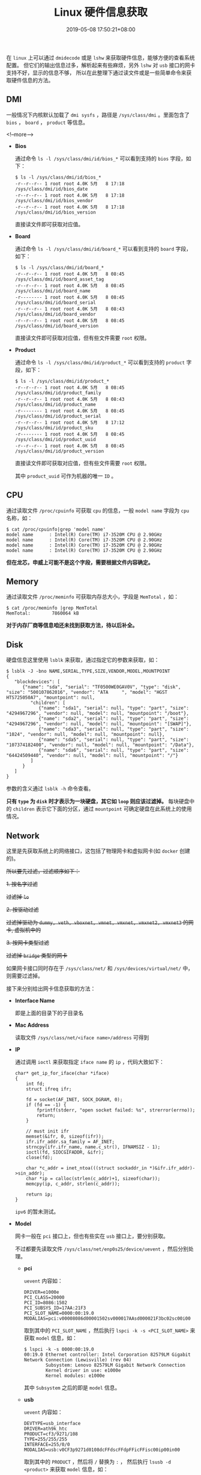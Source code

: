 #+HUGO_BASE_DIR: ../
#+HUGO_SECTION: post
#+SEQ_TODO: TODO NEXT DRAFT DONE
#+FILETAGS: post
#+OPTIONS:   *:t <:nil timestamp:nil toc:nil ^:{}
#+HUGO_AUTO_SET_LASTMOD: t
#+TITLE: Linux 硬件信息获取
#+DATE: 2019-05-08 17:50:21+08:00
#+HUGO_TAGS: hardware cpu disk network wireless wired memory dmi bios board lsblk lspci lsusb lshw dmidecode
#+HUGO_CATEGORIES: BLOG
#+HUGO_DRAFT: false

在 =linux= 上可以通过 =dmidecode= 或是 =lshw= 来获取硬件信息，能够方便的查看系统配置。
但它们的输出信息过多，解析起来有些麻烦，另外 =lshw= 对 =usb= 接口的网卡支持不好，显示的信息不够，
所以在此整理下通过读文件或是一些简单命令来获取硬件信息的方法。


** *DMI*

一般情况下内核默认加载了 =dmi sysfs= ，路径是 =/sys/class/dmi= 。里面包含了 =bios= ， =board= ， =product= 等信息。

<!--more-->

+ *Bios*

  通过命令 =ls -l /sys/class/dmi/id/bios_*= 可以看到支持的 =bios= 字段，如下：

  #+BEGIN_SRC shell
  $ ls -l /sys/class/dmi/id/bios_*
  -r--r--r-- 1 root root 4.0K 5月   8 17:18 /sys/class/dmi/id/bios_date
  -r--r--r-- 1 root root 4.0K 5月   8 17:18 /sys/class/dmi/id/bios_vendor
  -r--r--r-- 1 root root 4.0K 5月   8 17:18 /sys/class/dmi/id/bios_version
  #+END_SRC

  直接读文件即可获取对应值。

+ *Board*

  通过命令 =ls -l /sys/class/dmi/id/board_*= 可以看到支持的 =board= 字段，如下：

  #+BEGIN_SRC shell
  $ ls -l /sys/class/dmi/id/board_*
  -r--r--r-- 1 root root 4.0K 5月   8 08:45 /sys/class/dmi/id/board_asset_tag
  -r--r--r-- 1 root root 4.0K 5月   8 08:45 /sys/class/dmi/id/board_name
  -r-------- 1 root root 4.0K 5月   8 08:45 /sys/class/dmi/id/board_serial
  -r--r--r-- 1 root root 4.0K 5月   8 08:43 /sys/class/dmi/id/board_vendor
  -r--r--r-- 1 root root 4.0K 5月   8 08:45 /sys/class/dmi/id/board_version
  #+END_SRC

  直接读文件即可获取对应值，但有些文件需要 =root= 权限。

+ *Product*

  通过命令 =ls -l /sys/class/dmi/id/product_*= 可以看到支持的 =product= 字段，如下：

  #+BEGIN_SRC shell
  $ ls -l /sys/class/dmi/id/product_*
  -r--r--r-- 1 root root 4.0K 5月   8 08:45 /sys/class/dmi/id/product_family
  -r--r--r-- 1 root root 4.0K 5月   8 08:43 /sys/class/dmi/id/product_name
  -r-------- 1 root root 4.0K 5月   8 08:45 /sys/class/dmi/id/product_serial
  -r--r--r-- 1 root root 4.0K 5月   8 17:12 /sys/class/dmi/id/product_sku
  -r-------- 1 root root 4.0K 5月   8 08:45 /sys/class/dmi/id/product_uuid
  -r--r--r-- 1 root root 4.0K 5月   8 08:45 /sys/class/dmi/id/product_version
  #+END_SRC

  直接读文件即可获取对应值，但有些文件需要 =root= 权限。

  其中 =product_uuid= 可作为机器的唯一 =ID= 。

** *CPU*

通过读取文件 =/proc/cpuinfo= 可获取 =cpu= 的信息，一般 =model name= 字段为 =cpu= 名称，如：

#+BEGIN_SRC shell
$ cat /proc/cpuinfo|grep 'model name'
model name      : Intel(R) Core(TM) i7-3520M CPU @ 2.90GHz
model name      : Intel(R) Core(TM) i7-3520M CPU @ 2.90GHz
model name      : Intel(R) Core(TM) i7-3520M CPU @ 2.90GHz
model name      : Intel(R) Core(TM) i7-3520M CPU @ 2.90GHz
#+END_SRC

*但在龙芯，申威上可能不是这个字段，需要根据文件内容确定。*


** *Memory*

通过读取文件 =/proc/meminfo= 可获取内存总大小，字段是 =MemTotal= ，如：

#+BEGIN_SRC shell
$ cat /proc/meminfo |grep MemTotal
MemTotal:        7860064 kB
#+END_SRC

*对于内存厂商等信息咱还未找到获取方法，待以后补全。*


** *Disk*

硬盘信息这里使用 =lsblk= 来获取，通过指定它的参数来获取，如：

#+BEGIN_SRC shell
$ lsblk -J -bno NAME,SERIAL,TYPE,SIZE,VENDOR,MODEL,MOUNTPOINT
{
   "blockdevices": [
      {"name": "sda", "serial": "TF0500WE0GAV0V", "type": "disk", "size": "500107862016", "vendor": "ATA     ", "model": "HGST HTS725050A7", "mountpoint": null,
         "children": [
            {"name": "sda1", "serial": null, "type": "part", "size": "4294967296", "vendor": null, "model": null, "mountpoint": "/boot"},
            {"name": "sda2", "serial": null, "type": "part", "size": "4294967296", "vendor": null, "model": null, "mountpoint": "[SWAP]"},
            {"name": "sda3", "serial": null, "type": "part", "size": "1024", "vendor": null, "model": null, "mountpoint": null},
            {"name": "sda5", "serial": null, "type": "part", "size": "107374182400", "vendor": null, "model": null, "mountpoint": "/Data"},
            {"name": "sda6", "serial": null, "type": "part", "size": "64424509440", "vendor": null, "model": null, "mountpoint": "/"}
         ]
      }
   ]
}
#+END_SRC

参数的含义通过 =lsblk -h= 命令查看。

*只有 =type= 为 =disk= 时才表示为一块硬盘，其它如 =loop= 则应该过滤掉。* 每块硬盘中的 =children= 表示它下面的分区，通过 =mountpoint= 可确定硬盘在此系统上的使用情况。


** *Network*

这里是先获取系统上的网络接口，这包括了物理网卡和虚拟网卡(如 =docker= 创建的)。

+所以要先过滤，过滤顺序如下：+

+1. 按名字过滤+

  +过滤掉 =lo=+

+2. 按驱动过滤+

  +过滤掉驱动为 =dummy, veth, vboxnet, vmnet, vmxnet, vmxnet2, vmxnet3= 的网卡, 虚拟机中的+

+3. 按网卡类型过滤+

  +过滤掉 =bridge= 类型的网卡+

如果网卡接口同时存在于 =/sys/class/net/= 和 =/sys/devices/virtual/net/= 中，则需要过滤掉。

接下来分别给出网卡信息获取的方法：

+ *Interface Name*

  即是上面的目录下的子目录名

+ *Mac Address*

  读取文件 =/sys/class/net/<iface name>/address= 可得到

+ *IP*

  通过调用 =ioctl= 来获取指定 =iface name= 的 =ip= ，代码大致如下：

  #+BEGIN_SRC shell
  char* get_ip_for_iface(char *iface)
  {
      int fd;
      struct ifreq ifr;

      fd = socket(AF_INET, SOCK_DGRAM, 0);
      if (fd == -1) {
          fprintf(stderr, "open socket failed: %s", strerror(errno));
          return;
      }

      // must init ifr
      memset(&ifr, 0, sizeof(ifr));
      ifr.ifr_addr.sa_family = AF_INET;
      strncpy(ifr.ifr_name, name.c_str(), IFNAMSIZ - 1);
      ioctl(fd, SIOCGIFADDR, &ifr);
      close(fd);

      char *c_addr = inet_ntoa(((struct sockaddr_in *)&ifr.ifr_addr)->sin_addr);
      char *ip = calloc(strlen(c_addr)+1, sizeof(char));
      memcpy(ip, c_addr, strlen(c_addr));

      return ip;
  }
  #+END_SRC

  =ipv6= 的暂未测试。

+ *Model*

  网卡一般在 =pci= 接口上，但也有些实在 =usb= 接口上，要分别获取。

  不过都要先读取文件 =/sys/class/net/enp0s25/device/uevent= ，然后分别处理。

  - *pci*

    =uevent= 内容如：

    #+BEGIN_SRC shell
    DRIVER=e1000e
    PCI_CLASS=20000
    PCI_ID=8086:1502
    PCI_SUBSYS_ID=17AA:21F3
    PCI_SLOT_NAME=0000:00:19.0
    MODALIAS=pci:v00008086d00001502sv000017AAsd000021F3bc02sc00i00
    #+END_SRC

    取到其中的 =PCI_SLOT_NAME= ，然后执行 =lspci -k -s <PCI_SLOT_NAME>= 来获取 =model= 信息，如：

    #+BEGIN_SRC shell
    $ lspci -k -s 0000:00:19.0
    00:19.0 Ethernet controller: Intel Corporation 82579LM Gigabit Network Connection (Lewisville) (rev 04)
            Subsystem: Lenovo 82579LM Gigabit Network Connection
            Kernel driver in use: e1000e
            Kernel modules: e1000e
    #+END_SRC

    其中 =Subsystem= 之后的即是 =model= 信息。

  - *usb*

    =uevent= 内容如：

    #+BEGIN_SRC shell
    DEVTYPE=usb_interface
    DRIVER=ath9k_htc
    PRODUCT=cf3/9271/108
    TYPE=255/255/255
    INTERFACE=255/0/0
    MODALIAS=usb:v0CF3p9271d0108dcFFdscFFdpFFicFFisc00ip00in00
    #+END_SRC

    取到其中的 =PRODUCT= ，然后将 =/= 替换为 =:= ，
    然后执行 =lsusb -d <product>= 来获取 =model= 信息，如：

    #+BEGIN_SRC shell
    # 可以不要最后的 '108'
    $ lsusb -d cf3:9271:108
    Bus 001 Device 007: ID 0cf3:9271 Atheros Communications, Inc. AR9271 802.11n
    #+END_SRC

    其中 =Subsystem= 之后的即是 =model= 信息。


** *Bluetooth*

在 =/sys/class/bluetooth/= 下是蓝牙设备，与 *网卡* 一样，根据 =/sys/class/bluetooth/<hciX>/device/uevent= 的内容使用 =lspci= 或 =lsusb= 来获取 =model= 信息。

如：

#+BEGIN_SRC shell
$ cat /sys/class/bluetooth/hci0/device/uevent
DEVTYPE=usb_interface
DRIVER=btusb
PRODUCT=a5c/21e6/112
TYPE=255/1/1
INTERFACE=255/1/1
MODALIAS=usb:v0A5Cp21E6d0112dcFFdsc01dp01icFFisc01ip01in00
#+END_SRC

这就是一个 =usb= 接口的设备，所以使用 =lsusb= 来获取 =model= 信息，如：

#+BEGIN_SRC shell
$ lsusb -d a5c:21e6:112
Bus 001 Device 003: ID 0a5c:21e6 Broadcom Corp. BCM20702 Bluetooth 4.0 [ThinkPad]
#+END_SRC


** *Graphic*

显卡信息在 =/sys/class/drm/= 下，里面还包含了显卡支持输出接口，但只有 =card+integer= 组成的目录才是显卡的，如本机的信息：

#+BEGIN_SRC shell
$ ls /sys/class/drm/
card0@  card0-DP-1@  card0-DP-2@  card0-DP-3@  card0-HDMI-A-1@  card0-HDMI-A-2@  card0-HDMI-A-3@  card0-LVDS-1@  card0-VGA-1@  renderD128@  version
#+END_SRC

根据输出可知只有一块显卡 =card0= ，通过读取文件 =card0/device/uevent= 获取设备类型，然后同 *网卡* 一样查询 =model= 信息，如：

#+BEGIN_SRC shell
$ cat /sys/class/drm/card0/device/uevent
DRIVER=i915
PCI_CLASS=30000
PCI_ID=8086:0166
PCI_SUBSYS_ID=17AA:21FA
PCI_SLOT_NAME=0000:00:02.0
MODALIAS=pci:v00008086d00000166sv000017AAsd000021FAbc03sc00i00

$ lspci -k -s 0000:00:02.0
00:02.0 VGA compatible controller: Intel Corporation 3rd Gen Core processor Graphics Controller (rev 09)
        Subsystem: Lenovo 3rd Gen Core processor Graphics Controller
        Kernel driver in use: i915
        Kernel modules: i915
#+END_SRC

另外 =/sys/class/hwmon/= 和 =/sys/class/graphics/= 下有当前使用中的显卡设备，也是对应子目录下的 =device/uevent= 来获取信息。

若无 =device= 目录或是 =device/uevent= 中的内容既没有 =pci= 信息也没有 =usb= 信息，则过滤掉，有就如下所示获取：

+ *hwmon*

  #+BEGIN_SRC shell
  $ cat /sys/class/hwmon/hwmon2/device/uevent
  DRIVER=nouveau
  PCI_CLASS=30000
  PCI_ID=10DE:0A75
  PCI_SUBSYS_ID=17AA:3957
  PCI_SLOT_NAME=0000:02:00.0
  MODALIAS=pci:v000010DEd00000A75sv000017AAsd00003957bc03sc00i00

  $ lspci -k -s 0000:02:00.0
  02:00.0 VGA compatible controller: NVIDIA Corporation GT218M [GeForce 310M] (rev a2)
          Subsystem: Lenovo GT218M [GeForce 310M]
          Kernel driver in use: nouveau
          Kernel modules: nouveau
  #+END_SRC

+ *graphics*

  #+BEGIN_SRC shell
  $ cat /sys/class/graphics/fb0/device/uevent
  DRIVER=i915
  PCI_CLASS=30000
  PCI_ID=8086:0166
  PCI_SUBSYS_ID=17AA:21FA
  PCI_SLOT_NAME=0000:00:02.0
  MODALIAS=pci:v00008086d00000166sv000017AAsd000021FAbc03sc00i00

  $ lspci -k -s 0000:00:02.0
  00:02.0 VGA compatible controller: Intel Corporation 3rd Gen Core processor Graphics Controller (rev 09)
          Subsystem: Lenovo 3rd Gen Core processor Graphics Controller
          Kernel driver in use: i915
          Kernel modules: i915
  #+END_SRC

*** Display Monitor

显示器的信息目前是从 =edid= 中获取，先确定显示器连接的显卡端口，然后使用 =edid-decode= (需要安装)解析其的 =edid= 文件，就可得到详细信息。
如本机是 =card0-LVDS-1= ：

#+BEGIN_SRC shell
$ cat /sys/class/drm/card0-LVDS-1/edid|edid-decode
Extracted contents:
header:          00 ff ff ff ff ff ff 00
serial number:   06 af 6c 10 00 00 00 00 00 14
version:         01 04
basic params:    90 1c 10 78 02
chroma info:     20 e5 92 55 54 92 28 25 50 54
established:     00 00 00
standard:        01 01 01 01 01 01 01 01 01 01 01 01 01 01 01 01
descriptor 1:    12 1b 56 58 50 00 19 30 30 20 36 00 15 9c 10 00 00 18
descriptor 2:    00 00 00 0f 00 00 00 00 00 00 00 00 00 00 00 00 00 20
descriptor 3:    00 00 00 fe 00 41 55 4f 0a 20 20 20 20 20 20 20 20 20
descriptor 4:    00 00 00 fe 00 42 31 32 35 58 57 30 31 20 56 30 20 0a
extensions:      00
checksum:        ec

Manufacturer: AUO Model 106c Serial Number 0
Made week 0 of 2010
EDID version: 1.4
Digital display
6 bits per primary color channel
Digital interface is not defined
Maximum image size: 28 cm x 16 cm
Gamma: 2.20
Supported color formats: RGB 4:4:4
First detailed timing is preferred timing
Established timings supported:
Standard timings supported:
Detailed mode: Clock 69.300 MHz, 277 mm x 156 mm
               1366 1414 1446 1454 hborder 0
                768  771  777  793 vborder 0
               -hsync -vsync
Manufacturer-specified data, tag 15
ASCII string: AUO
ASCII string: B125XW01
Checksum: 0xec (valid)
EDID block does NOT conform to EDID 1.3!
        Missing name descriptor
        Missing monitor ranges
        Detailed block string not properly terminated
#+END_SRC

** Sound

声卡设备在 =/sys/class/sound= 目录下，目录名一般是 =card+integer= 组成，如本机的信息：

#+BEGIN_SRC shell
$ ls /sys/class/sound/
card0@  controlC0@  hwC0D0@  hwC0D3@  pcmC0D0c@  pcmC0D0p@  pcmC0D3p@  pcmC0D7p@  pcmC0D8p@  timer@
#+END_SRC

就只有一块声卡 =card0= ，通过读取文件 =card0/device/uevent= 获取设备类型，然后同 *网卡* 一样查询 =model= 信息，如：

#+BEGIN_SRC shell
$ cat /sys/class/sound/card0/device/uevent
DRIVER=snd_hda_intel
PCI_CLASS=40300
PCI_ID=8086:1E20
PCI_SUBSYS_ID=17AA:21FA
PCI_SLOT_NAME=0000:00:1b.0
MODALIAS=pci:v00008086d00001E20sv000017AAsd000021FAbc04sc03i00

$ lspci -k -s 0000:00:1b.0
00:1b.0 Audio device: Intel Corporation 7 Series/C216 Chipset Family High Definition Audio Controller (rev 04)
        Subsystem: Lenovo 7 Series/C216 Chipset Family High Definition Audio Controller
        Kernel driver in use: snd_hda_intel
        Kernel modules: snd_hda_intel
#+END_SRC


** *Input/Output Device*

输入设备的信息可以从 =/proc/bus/input/devices= 文件中获取，如：
#+BEGIN_SRC shell
I: Bus=0019 Vendor=0000 Product=0005 Version=0000
N: Name="Lid Switch"
P: Phys=PNP0C0D/button/input0
S: Sysfs=/devices/LNXSYSTM:00/LNXSYBUS:00/PNP0C0D:00/input/input0
U: Uniq=
H: Handlers=event0
B: PROP=0
B: EV=21
B: SW=1

I: Bus=0011 Vendor=0001 Product=0001 Version=ab54
N: Name="AT Translated Set 2 keyboard"
P: Phys=isa0060/serio0/input0
S: Sysfs=/devices/platform/i8042/serio0/input/input3
U: Uniq=
H: Handlers=sysrq kbd event3 leds
B: PROP=0
B: EV=120013
B: KEY=10000 0 0 0 1000402000000 3803078f800d001 feffffdfffefffff fffffffffffffffe
B: MSC=10
B: LED=7

I: Bus=0011 Vendor=0002 Product=0007 Version=01b1
N: Name="SynPS/2 Synaptics TouchPad"
P: Phys=isa0060/serio1/input0
S: Sysfs=/devices/platform/i8042/serio1/input/input5
U: Uniq=
H: Handlers=mouse0 event5
B: PROP=5
B: EV=b
B: KEY=e520 10000 0 0 0 0
B: ABS=660800011000003

...
#+END_SRC

由于内容太多，这里就只显示部分内容。

另外也可通过 =xinput= 命令获取，如：

#+BEGIN_SRC shell
$ xinput
⎡ Virtual core pointer                          id=2    [master pointer  (3)]
⎜   ↳ Virtual core XTEST pointer                id=4    [slave  pointer  (2)]
⎜   ↳ SynPS/2 Synaptics TouchPad                id=11   [slave  pointer  (2)]
⎜   ↳ TPPS/2 IBM TrackPoint                     id=12   [slave  pointer  (2)]
⎣ Virtual core keyboard                         id=3    [master keyboard (2)]
    ↳ Virtual core XTEST keyboard               id=5    [slave  keyboard (3)]
    ↳ Power Button                              id=6    [slave  keyboard (3)]
    ↳ Video Bus                                 id=7    [slave  keyboard (3)]
    ↳ Sleep Button                              id=8    [slave  keyboard (3)]
    ↳ Integrated Camera: Integrated C           id=9    [slave  keyboard (3)]
    ↳ AT Translated Set 2 keyboard              id=10   [slave  keyboard (3)]
    ↳ ThinkPad Extra Buttons                    id=13   [slave  keyboard (3)]
#+END_SRC

使用 =xinput list-prop <device id>= 可以查看设备的属性。

** *Battery*

电池信息可以从 =/sys/class/power_supply/<name>/uevent= 文件中获取，电池的名称一般以 =BAT= 开头。如本机的信息：

#+BEGIN_SRC shell
$ cat /sys/class/power_supply/BAT0/uevent
POWER_SUPPLY_NAME=BAT0
POWER_SUPPLY_STATUS=Full
POWER_SUPPLY_PRESENT=1
POWER_SUPPLY_TECHNOLOGY=Li-ion
POWER_SUPPLY_CYCLE_COUNT=0
POWER_SUPPLY_VOLTAGE_MIN_DESIGN=11100000
POWER_SUPPLY_VOLTAGE_NOW=12226000
POWER_SUPPLY_POWER_NOW=0
POWER_SUPPLY_ENERGY_FULL_DESIGN=57720000
POWER_SUPPLY_ENERGY_FULL=48000000
POWER_SUPPLY_ENERGY_NOW=48000000
POWER_SUPPLY_CAPACITY=100
POWER_SUPPLY_CAPACITY_LEVEL=Full
POWER_SUPPLY_MODEL_NAME=45N1023
POWER_SUPPLY_MANUFACTURER=SANYO
POWER_SUPPLY_SERIAL_NUMBER=15921
#+END_SRC


** Backlight

=/sys/class/backlight/= 目录下的是背光设备，如显示屏，背光键盘等，可以更改文件内容来调节这些设备的亮度。
如：

#+BEGIN_SRC shell
$ ls /sys/class/backlight/intel_backlight/
actual_brightness  bl_power  brightness  device@  max_brightness  power/  subsystem@  type  uevent
#+END_SRC

+ *brightness*

  更改这个文件可以修改此设备的当前亮度

+ *max_brightness*

  这个文件显示的是此设备支持的最大亮度

另外背光设备 =device= 可能只想真实的显卡设备，一般是子目录中包含 =video= 的。

** Camera

=/sys/class/video4linux/= 下是摄像头设备，不同子目录中的设备可能是同一个，也是读取 =device/uevent= 文件来选择 =lspci= 或 =lsusb= 获取设备信息，
如：

#+BEGIN_SRC shell
$ cat /sys/class/video4linux/video0/device/uevent
DEVTYPE=usb_interface
DRIVER=uvcvideo
PRODUCT=5986/2d2/11
TYPE=239/2/1
INTERFACE=14/1/0
MODALIAS=usb:v5986p02D2d0011dcEFdsc02dp01ic0Eisc01ip00in00

$ lsusb -d 5986:2d2:11
Bus 001 Device 004: ID 5986:02d2 Acer, Inc
#+END_SRC

** Printer

打印机应该是在 =/sys/class/printer= 下，信息获取方法应该与上文一致，本人手中没有打印机就不给出示例了。


** Fingerprint

指纹的功能目前是由 =libfprint= 项目提供，调用其提供的接口来获取。

如使用 =qdbus= 来获取：

#+BEGIN_SRC shell
$ qdbus --system --literal net.reactivated.Fprint /net/reactivated/Fprint/Manager net.reactivated.Fprint.Manager.GetDevices
[Argument: ao {}]
#+END_SRC

输出可知本机没有指纹设备。
